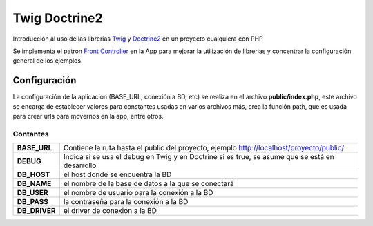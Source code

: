 Twig Doctrine2
==============
Introducción al uso de las librerias `Twig <http://twig.sensiolabs.org/>`_ y `Doctrine2 <http://www.doctrine-project.org/>`_ en un proyecto cualquiera con PHP

Se implementa el patron `Front Controller <http://retrorock.info/construyendo-front-controller-en-php/>`_ en la App para mejorar la utilización de librerias y concentrar la configuración general de los ejemplos.

Configuración
-------------
La configuración de la aplicacion (BASE_URL, conexión a BD, etc) se realiza en el archivo **public/index.php**, este archivo se encarga de establecer valores para constantes usadas en varios archivos más, crea la función path, que es usada para crear urls para movernos en la app, entre otros.

Contantes
_________

+-------------+------------------------------------------------------------------------------------------+
|**BASE_URL** | Contiene la ruta hasta el public del proyecto, ejemplo http://localhost/proyecto/public/ |
+-------------+------------------------------------------------------------------------------------------+
|**DEBUG**    | Indica si se usa el debug en Twig y en Doctrine si es true, se asume que se está         |
|             | en desarrollo                                                                            |
+-------------+------------------------------------------------------------------------------------------+
|**DB_HOST**  | el host donde se encuentra la BD                                                         |
+-------------+------------------------------------------------------------------------------------------+
|**DB_NAME**  | el nombre de la base de datos a la que se conectará                                      |
+-------------+------------------------------------------------------------------------------------------+
|**DB_USER**  | el nombre de usuario para la conexión a la BD                                            |
+-------------+------------------------------------------------------------------------------------------+
|**DB_PASS**  | la contraseña para la conexión a la BD                                                   |
+-------------+------------------------------------------------------------------------------------------+
|**DB_DRIVER**| el driver de conexión a la BD                                                            |
+-------------+------------------------------------------------------------------------------------------+
